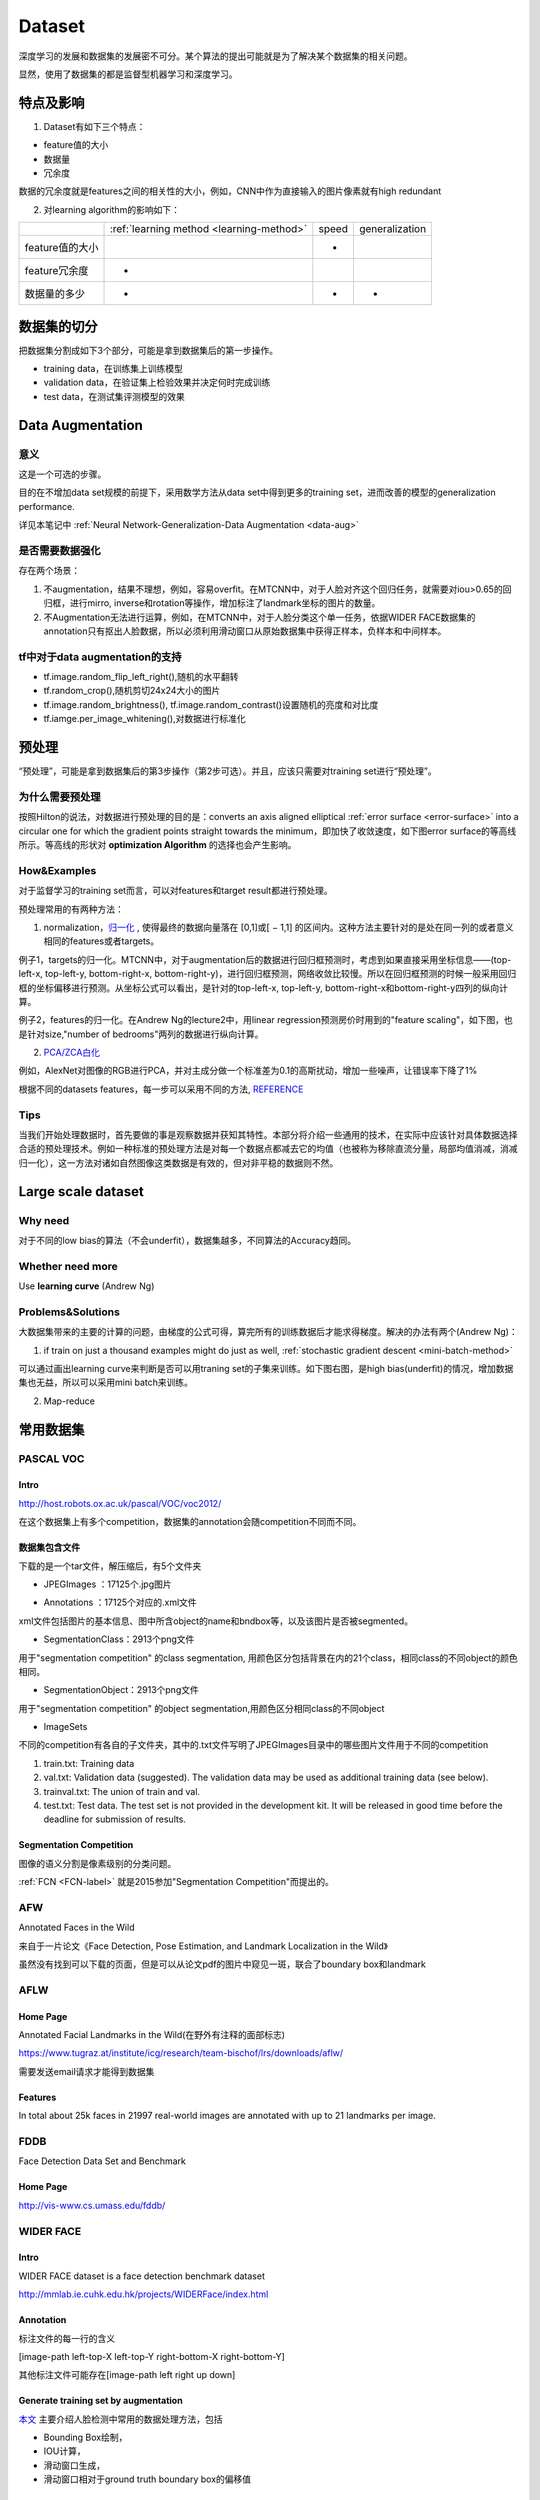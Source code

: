 Dataset
=========
深度学习的发展和数据集的发展密不可分。某个算法的提出可能就是为了解决某个数据集的相关问题。

显然，使用了数据集的都是监督型机器学习和深度学习。

特点及影响
-----------
1. Dataset有如下三个特点：

- feature值的大小
- 数据量
- 冗余度

数据的冗余度就是features之间的相关性的大小，例如，CNN中作为直接输入的图片像素就有high redundant

2. 对learning algorithm的影响如下：

+-----------------+------------------------------------------+-------+----------------+
|                 | :ref:`learning method <learning-method>` | speed | generalization |
+-----------------+------------------------------------------+-------+----------------+
| feature值的大小 |                                          |   -   |                |
+-----------------+------------------------------------------+-------+----------------+
|  feature冗余度  |                    -                     |       |                |
+-----------------+------------------------------------------+-------+----------------+
|   数据量的多少  |                    -                     |   -   |       -        |
+-----------------+------------------------------------------+-------+----------------+


数据集的切分
-------------
把数据集分割成如下3个部分，可能是拿到数据集后的第一步操作。

- training data，在训练集上训练模型
- validation data，在验证集上检验效果并决定何时完成训练
- test data，在测试集评测模型的效果

Data Augmentation
---------------------
意义
^^^^^^
这是一个可选的步骤。

目的在不增加data set规模的前提下，采用数学方法从data set中得到更多的training set，进而改善的模型的generalization performance. 

详见本笔记中 :ref:`Neural Network-Generalization-Data Augmentation <data-aug>`

是否需要数据强化
^^^^^^^^^^^^^^^^^
存在两个场景：

1. 不augmentation，结果不理想，例如，容易overfit。在MTCNN中，对于人脸对齐这个回归任务，就需要对iou>0.65的回归框，进行mirro, inverse和rotation等操作，增加标注了landmark坐标的图片的数量。
2. 不Augmentation无法进行运算，例如，在MTCNN中，对于人脸分类这个单一任务，依据WIDER FACE数据集的annotation只有抠出人脸数据，所以必须利用滑动窗口从原始数据集中获得正样本，负样本和中间样本。

tf中对于data augmentation的支持
^^^^^^^^^^^^^^^^^^^^^^^^^^^^^^^^^^^^^
- tf.image.random_flip_left_right(),随机的水平翻转
- tf.random_crop(),随机剪切24x24大小的图片
- tf.image.random_brightness(), tf.image.random_contrast()设置随机的亮度和对比度
- tf.iamge.per_image_whitening(),对数据进行标准化

预处理
---------
“预处理”，可能是拿到数据集后的第3步操作（第2步可选）。并且，应该只需要对training set进行“预处理”。

为什么需要预处理
^^^^^^^^^^^^^^^^^^^
按照Hilton的说法，对数据进行预处理的目的是：converts an axis aligned elliptical :ref:`error surface <error-surface>` into a circular one for which the gradient points straight towards the minimum，即加快了收敛速度，如下图error surface的等高线所示。等高线的形状对 **optimization Algorithm** 的选择也会产生影响。

.. image:: img/dataset-1.png

How&Examples
^^^^^^^^^^^^^^^^

对于监督学习的training set而言，可以对features和target result都进行预处理。

预处理常用的有两种方法：

1. normalization，`归一化 <http://ufldl.stanford.edu/wiki/index.php/%E6%95%B0%E6%8D%AE%E9%A2%84%E5%A4%84%E7%90%86#.E6.95.B0.E6.8D.AE.E5.BD.92.E4.B8.80.E5.8C.96>`_ , 使得最终的数据向量落在 [0,1]或[ − 1,1] 的区间内。这种方法主要针对的是处在同一列的或者意义相同的features或者targets。

例子1，targets的归一化。MTCNN中，对于augmentation后的数据进行回归框预测时，考虑到如果直接采用坐标信息——(top-left-x, top-left-y, bottom-right-x, bottom-right-y)，进行回归框预测，网络收敛比较慢。所以在回归框预测的时候一般采用回归框的坐标偏移进行预测。从坐标公式可以看出，是针对的top-left-x, top-left-y, bottom-right-x和bottom-right-y四列的纵向计算。

.. image:: img/bbx-norm.png

例子2，features的归一化。在Andrew Ng的lecture2中，用linear regression预测房价时用到的"feature scaling"，如下图，也是针对size,"number of bedrooms"两列的数据进行纵向计算。

.. image:: img/feature-scaling.png

2. `PCA/ZCA白化 <http://ufldl.stanford.edu/wiki/index.php/%E6%95%B0%E6%8D%AE%E9%A2%84%E5%A4%84%E7%90%86#PCA.2FZCA.E7.99.BD.E5.8C.96>`_ 

例如，AlexNet对图像的RGB进行PCA，并对主成分做一个标准差为0.1的高斯扰动，增加一些噪声，让错误率下降了1%

根据不同的datasets features，每一步可以采用不同的方法, 
`REFERENCE <http://ufldl.stanford.edu/wiki/index.php/%E6%95%B0%E6%8D%AE%E9%A2%84%E5%A4%84%E7%90%86#MNIST_.E6.89.8B.E5.86.99.E6.95.B0.E5.AD.97>`_

Tips
^^^^^^
当我们开始处理数据时，首先要做的事是观察数据并获知其特性。本部分将介绍一些通用的技术，在实际中应该针对具体数据选择合适的预处理技术。例如一种标准的预处理方法是对每一个数据点都减去它的均值（也被称为移除直流分量，局部均值消减，消减归一化），这一方法对诸如自然图像这类数据是有效的，但对非平稳的数据则不然。

Large scale dataset
----------------------
Why need
^^^^^^^^^^
对于不同的low bias的算法（不会underfit），数据集越多，不同算法的Accuracy趋同。

Whether need more
^^^^^^^^^^^^^^^^^^^
Use **learning curve** (Andrew Ng)

.. _large-scale-data-ps:

Problems&Solutions
^^^^^^^^^^^^^^^^^^^^
大数据集带来的主要的计算的问题，由梯度的公式可得，算完所有的训练数据后才能求得梯度。解决的办法有两个(Andrew Ng)：

1. if train on just a thousand examples might do just as well, :ref:`stochastic gradient descent <mini-batch-method>`

可以通过画出learning curve来判断是否可以用traning set的子集来训练。如下图右图，是high bias(underfit)的情况，增加数据集也无益，所以可以采用mini batch来训练。

.. image:: img/dataset-2.png

2. Map-reduce

常用数据集
-----------
PASCAL VOC
^^^^^^^^^^^^

Intro
+++++++
http://host.robots.ox.ac.uk/pascal/VOC/voc2012/

在这个数据集上有多个competition，数据集的annotation会随competition不同而不同。

数据集包含文件
++++++++++++++

下载的是一个tar文件，解压缩后，有5个文件夹

- JPEGImages ：17125个.jpg图片

.. image:: img/VOC-1.jpg

- Annotations ：17125个对应的.xml文件

xml文件包括图片的基本信息、图中所含object的name和bndbox等，以及该图片是否被segmented。

- SegmentationClass：2913个png文件

用于"segmentation competition" 
的class segmentation, 用颜色区分包括背景在内的21个class，相同class的不同object的颜色相同。

.. image:: img/VOC-2.png

- SegmentationObject：2913个png文件

用于"segmentation competition" 
的object segmentation,用颜色区分相同class的不同object

.. image:: img/VOC-3.png

- ImageSets

不同的competition有各自的子文件夹，其中的.txt文件写明了JPEGImages目录中的哪些图片文件用于不同的competition

1. train.txt: Training data
2. val.txt: Validation data (suggested). The validation data may be used as additional training data (see below).
3. trainval.txt: The union of train and val.
#. test.txt: Test data. The test set is not provided in the development kit. It will be released in good time before the deadline for submission of results.


Segmentation Competition
+++++++++++++++++++++++++++++++
图像的语义分割是像素级别的分类问题。

:ref:`FCN <FCN-label>`
就是2015参加"Segmentation Competition"而提出的。

AFW
^^^^^
Annotated Faces in the Wild

来自于一片论文《Face Detection, Pose Estimation, and Landmark Localization in the Wild》

虽然没有找到可以下载的页面，但是可以从论文pdf的图片中窥见一斑，联合了boundary box和landmark

.. image:: img/AFW-1.png

AFLW
^^^^^
Home Page
+++++++++++
Annotated Facial Landmarks in the Wild(在野外有注释的面部标志)

https://www.tugraz.at/institute/icg/research/team-bischof/lrs/downloads/aflw/

需要发送email请求才能得到数据集

Features
+++++++++++
In total about 25k faces in 21997 real-world images are annotated with up to 21 landmarks per image.

.. image:: img/AFLW-1.png

FDDB
^^^^^^
Face Detection Data Set and Benchmark

Home Page
+++++++++++
http://vis-www.cs.umass.edu/fddb/

WIDER FACE
^^^^^^^^^^^^^
Intro
+++++++
WIDER FACE dataset is a face detection benchmark dataset

http://mmlab.ie.cuhk.edu.hk/projects/WIDERFace/index.html

.. image:: img/WIDER-1.jpg

Annotation
++++++++++++
标注文件的每一行的含义

[image-path left-top-X left-top-Y right-bottom-X right-bottom-Y]

其他标注文件可能存在[image-path left right up down]

Generate training set by augmentation
++++++++++++++++++++++++++++++++++++++++
`本文 <https://zhuanlan.zhihu.com/p/31761796>`_ 主要介绍人脸检测中常用的数据处理方法，包括

- Bounding Box绘制，
- IOU计算，
- 滑动窗口生成，
- 滑动窗口相对于ground truth boundary box的偏移值

Face Point Landmark
^^^^^^^^^^^^^^^^^^^^^
Home Page
+++++++++++
http://mmlab.ie.cuhk.edu.hk/archive/CNN_FacePoint.htm

Annotations
+++++++++++++
数据集中trainImageList.txt的每一行格式如下：

[图片路径][left] [right] [top] [bottom] [landmark_1_X] [landmark_1_Y] ...

lfw_5590\Aaron_Eckhart_0001.jpg 84 161 92 169 106.250000 107.750000 146.750000 112.250000 125.250000 142.750000 105.250000 157.750000 139.750000 161.750000

Generate training set by augmentation
++++++++++++++++++++++++++++++++++++++++
`本文 <https://zhuanlan.zhihu.com/p/31761796>`_ 主要介绍了人脸检测和对齐中常用的数据处理方法，包括

- 面部轮廓关键点回归值计算
- 面部轮廓关键点生成
